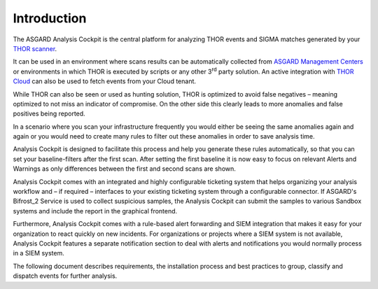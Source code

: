 .. index:: Introduction

Introduction
============

The ASGARD Analysis Cockpit is the central platform for analyzing THOR
events and SIGMA matches generated by your `THOR scanner <https://thor-manual.nextron-systems.com/en/latest/>`_.

It can be used in an environment where scans results can be
automatically collected from `ASGARD Management Centers <https://asgard-manual.nextron-systems.com/en/latest/index.html>`_ or
environments in which THOR is executed by scripts or any other
3\ :sup:`rd` party solution. An active integration with `THOR Cloud <https://www.nextron-systems.com/thor-cloud/>`_
can also be used to fetch events from your Cloud tenant.

While THOR can also be seen or used as hunting solution, THOR is
optimized to avoid false negatives – meaning optimized to not miss an
indicator of compromise. On the other side this clearly leads to more
anomalies and false positives being reported.

In a scenario where you scan your infrastructure frequently you would
either be seeing the same anomalies again and again or you would need to
create many rules to filter out these anomalies in order to save
analysis time.

Analysis Cockpit is designed to facilitate this process and help you
generate these rules automatically, so that you can set your
baseline-filters after the first scan. After setting the first baseline
it is now easy to focus on relevant Alerts and Warnings as only
differences between the first and second scans are shown.

Analysis Cockpit comes with an integrated and highly configurable
ticketing system that helps organizing your analysis workflow and – if
required – interfaces to your existing ticketing system through a
configurable connector. If ASGARD's Bifrost\_2 Service is used to
collect suspicious samples, the Analysis Cockpit can submit the samples
to various Sandbox systems and include the report in the graphical
frontend.

Furthermore, Analysis Cockpit comes with a rule-based alert forwarding
and SIEM integration that makes it easy for your organization to react
quickly on new incidents. For organizations or projects where a SIEM
system is not available, Analysis Cockpit features a separate
notification section to deal with alerts and notifications you would
normally process in a SIEM system.

The following document describes requirements, the installation process
and best practices to group, classify and dispatch events for further
analysis.

